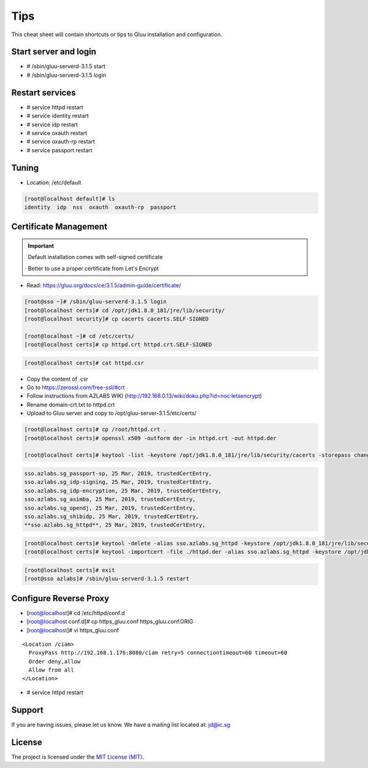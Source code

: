 Tips
========

This cheat sheet will contain shortcuts or tips to Gluu installation and configuration.


Start server and login
----------------------

- # /sbin/gluu-serverd-3.1.5 start
- # /sbin/gluu-serverd-3.1.5 login

Restart services
----------------

- # service httpd restart
- # service identity restart
- # service idp restart
- # service oxauth restart
- # service oxauth-rp restart
- # service passport restart


Tuning
------

- Location: /etc/default

.. code-block:: none

  [root@localhost default]# ls
  identity  idp  nss  oxauth  oxauth-rp  passport



Certificate Management
----------------------


.. important::

  Default installation comes with self-signed certificate
  
  Better to use a proper certificate from Let's Encrypt
  
  
- Read: https://gluu.org/docs/ce/3.1.5/admin-guide/certificate/

.. code-block:: none

  [root@sso ~]# /sbin/gluu-serverd-3.1.5 login
  [root@localhost certs]# cd /opt/jdk1.8.0_181/jre/lib/security/
  [root@localhost security]# cp cacerts cacerts.SELF-SIGNED

  [root@localhost ~]# cd /etc/certs/
  [root@localhost certs]# cp httpd.crt httpd.crt.SELF-SIGNED


.. code-block:: none

  [root@localhost certs]# cat httpd.csr 
  
  
- Copy the content of .csr
- Go to https://zerossl.com/free-ssl/#crt
- Follow instructions from AZLABS WIKI (http://192.168.0.13/wiki/doku.php?id=noc:letsencrypt)
- Rename domain-crt.txt to httpd.crt
- Upload to Gluu server and copy to /opt/gluu-server-3.1.5/etc/certs/


.. code-block:: none

  [root@localhost certs]# cp /root/httpd.crt .
  [root@localhost certs]# openssl x509 -outform der -in httpd.crt -out httpd.der

  [root@localhost certs]# keytool -list -keystore /opt/jdk1.8.0_181/jre/lib/security/cacerts -storepass changeit | grep sso
  
  
.. code-block:: java

  sso.azlabs.sg_passport-sp, 25 Mar, 2019, trustedCertEntry, 
  sso.azlabs.sg_idp-signing, 25 Mar, 2019, trustedCertEntry, 
  sso.azlabs.sg_idp-encryption, 25 Mar, 2019, trustedCertEntry, 
  sso.azlabs.sg_asimba, 25 Mar, 2019, trustedCertEntry, 
  sso.azlabs.sg_opendj, 25 Mar, 2019, trustedCertEntry, 
  sso.azlabs.sg_shibidp, 25 Mar, 2019, trustedCertEntry, 
  **sso.azlabs.sg_httpd**, 25 Mar, 2019, trustedCertEntry, 


.. code-block:: none

  [root@localhost certs]# keytool -delete -alias sso.azlabs.sg_httpd -keystore /opt/jdk1.8.0_181/jre/lib/security/cacerts -storepass changeit
  [root@localhost certs]# keytool -importcert -file ./httpd.der -alias sso.azlabs.sg_httpd -keystore /opt/jdk1.8.0_181/jre/lib/security/cacerts -storepass changeit


.. code-block:: none

  [root@localhost certs]# exit
  [root@sso azlabs]# /sbin/gluu-serverd-3.1.5 restart



Configure Reverse Proxy
-----------------------
- [root@localhost]# cd /etc/httpd/conf.d
- [root@localhost conf.d]# cp https_gluu.conf https_gluu.conf.ORIG
- [root@localhost]# vi https_gluu.conf
.. highlight:: html
::

  <Location /ciam>
    ProxyPass http://192.168.1.176:8080/ciam retry=5 connectiontimeout=60 timeout=60
    Order deny,allow
    Allow from all
  </Location>

.. highlight:: none
- # service httpd restart


Support
-------

If you are having issues, please let us know.
We have a mailing list located at: jd@ic.sg

License
-------

The project is licensed under the `MIT License (MIT) <https://github.com/GluuFederation/oxAuth/blob/master/LICENSE>`__.
